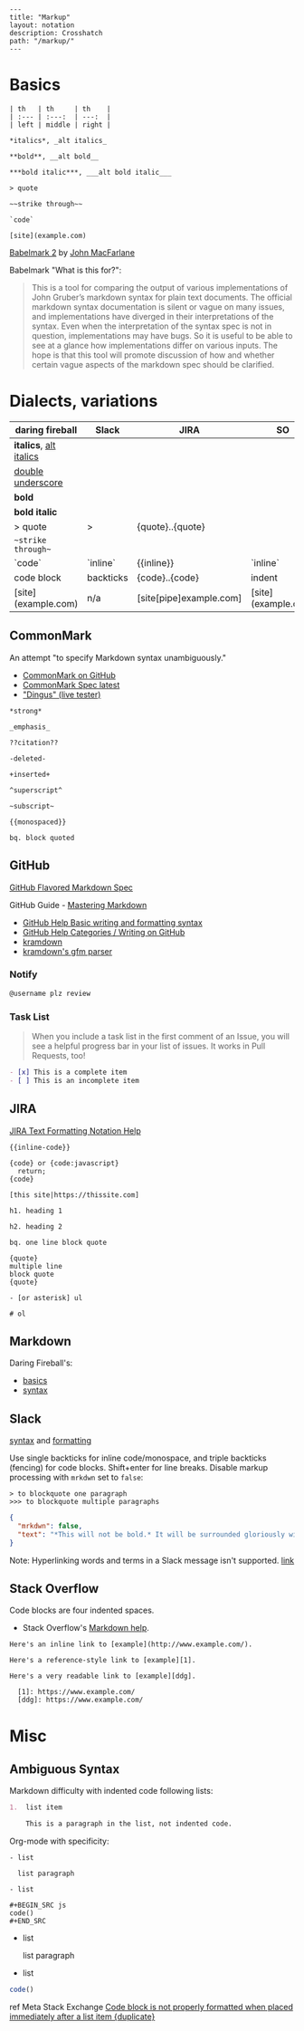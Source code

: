 #+OPTIONS: toc:nil -:nil H:6 ^:nil
#+EXCLUDE_TAGS: noexport
#+BEGIN_EXAMPLE
---
title: "Markup"
layout: notation
description: Crosshatch
path: "/markup/"
---
#+END_EXAMPLE

* Basics

#+BEGIN_EXAMPLE
| th   | th     | th    |
| :--- | :---:  | ---:  |
| left | middle | right |

*italics*, _alt italics_

**bold**, __alt bold__

***bold italic***, ___alt bold italic___

> quote

~~strike through~~

`code`

[site](example.com)
#+END_EXAMPLE

[[https://johnmacfarlane.net/babelmark2/][Babelmark 2]] by [[https://johnmacfarlane.net/babelmark2/][John MacFarlane]]

Babelmark "What is this for?":

#+BEGIN_QUOTE
This is a tool for comparing the output of various implementations of John Gruber’s markdown syntax for plain text documents. The official markdown syntax documentation is silent or vague on many issues, and implementations have diverged in their interpretations of the syntax. Even when the interpretation of the syntax spec is not in question, implementations may have bugs. So it is useful to be able to see at a glance how implementations differ on various inputs. The hope is that this tool will promote discussion of how and whether certain vague aspects of the markdown spec should be clarified.
#+END_QUOTE

* Dialects, variations

| daring fireball          | Slack     | JIRA                    | SO                  |
|--------------------------+-----------+-------------------------+---------------------|
| *italics*, _alt italics_ |           |                         |                     |
| __double underscore__    |           |                         |                     |
| **bold**                 |           |                         |                     |
| ***bold italic***        |           |                         |                     |
| > quote                  | >         | {quote}..{quote}        |                     |
| ~~strike through~~       |           |                         |                     |
| `code`                   | `inline`  | {{inline}}              | `inline`            |
| code block               | backticks | {code}..{code}          | indent              |
| [site](example.com)      | n/a       | [site[pipe]example.com] | [site](example.com) |

** CommonMark

An attempt "to specify Markdown syntax unambiguously."

- [[https://github.com/jgm/CommonMark][CommonMark on GitHub]]
- [[http://spec.commonmark.org/current/][CommonMark Spec latest]]
- [[http://spec.commonmark.org/dingus/]["Dingus" (live tester)]]

#+BEGIN_EXAMPLE
*strong*

_emphasis_

??citation??

-deleted-

+inserted+

^superscript^

~subscript~

{{monospaced}}

bq. block quoted
#+END_EXAMPLE

** GitHub

[[https://github.github.com/gfm/][GitHub Flavored Markdown Spec]]

GitHub Guide - [[https://guides.github.com/features/mastering-markdown/][Mastering Markdown]]

- [[https://help.github.com/articles/basic-writing-and-formatting-syntax/][GitHub Help Basic writing and formatting syntax]]
- [[https://help.github.com/categories/writing-on-github/][GitHub Help Categories / Writing on GitHub]]
- [[http://kramdown.gettalong.org/][kramdown]]
- [[http://kramdown.gettalong.org/parser/gfm.html][kramdown's gfm parser]]

*** Notify

#+BEGIN_SRC md
@username plz review
#+END_SRC

*** Task List

#+BEGIN_QUOTE
When you include a task list in the first comment of an Issue, you will see a helpful progress bar in your list of issues. It works in Pull Requests, too!
#+END_QUOTE

#+BEGIN_SRC md
- [x] This is a complete item
- [ ] This is an incomplete item
#+END_SRC

** JIRA

[[https://jira.atlassian.com/secure/WikiRendererHelpAction.jspa?section=all][JIRA Text Formatting Notation Help]]

#+BEGIN_EXAMPLE
{{inline-code}}

{code} or {code:javascript}
  return;
{code}

[this site|https://thissite.com]

h1. heading 1

h2. heading 2

bq. one line block quote

{quote}
multiple line
block quote
{quote}

- [or asterisk] ul

# ol
#+END_EXAMPLE

** Markdown

Daring Fireball's:

- [[http://daringfireball.net/projects/markdown/basics][basics]]
- [[http://daringfireball.net/projects/markdown/syntax][syntax]]

** Slack

[[https://get.slack.help/hc/en-us/articles/202288908-Format-your-messages][syntax]] and [[https://api.slack.com/docs/message-formatting][formatting]]

Use single backticks for inline code/monospace, and triple backticks (fencing) for code blocks. Shift+enter for line breaks. Disable markup processing with ~mrkdwn~ set to ~false~:

#+BEGIN_SRC
> to blockquote one paragraph
>>> to blockquote multiple paragraphs
#+END_SRC

#+BEGIN_SRC json
{
  "mrkdwn": false,
  "text": "*This will not be bold.* It will be surrounded gloriously with stars."
}
#+END_SRC

Note: Hyperlinking words and terms in a Slack message isn't supported. [[https://get.slack.help/hc/en-us/articles/204399343-Sharing-links-in-Slack][link]]

** Stack Overflow

Code blocks are four indented spaces.

- Stack Overflow's [[http://stackoverflow.com/editing-help][Markdown help]].

#+BEGIN_SRC
Here's an inline link to [example](http://www.example.com/).

Here's a reference-style link to [example][1].

Here's a very readable link to [example][ddg].

  [1]: https://www.example.com/
  [ddg]: https://www.example.com/
#+END_SRC

* Misc

** Ambiguous Syntax

Markdown difficulty with indented code following lists:

#+BEGIN_SRC md
1.  list item

    This is a paragraph in the list, not indented code.
#+END_SRC

Org-mode with specificity:

#+BEGIN_EXAMPLE
- list

  list paragraph

- list

#+BEGIN_SRC js
code()
#+END_SRC
#+END_EXAMPLE

- list

  list paragraph

- list

#+BEGIN_SRC js
code()
#+END_SRC

ref Meta Stack Exchange [[https://meta.stackexchange.com/questions/3327/code-block-is-not-properly-formatted-when-placed-immediately-after-a-list-item][Code block is not properly formatted when placed immediately after a list item {duplicate}]]
